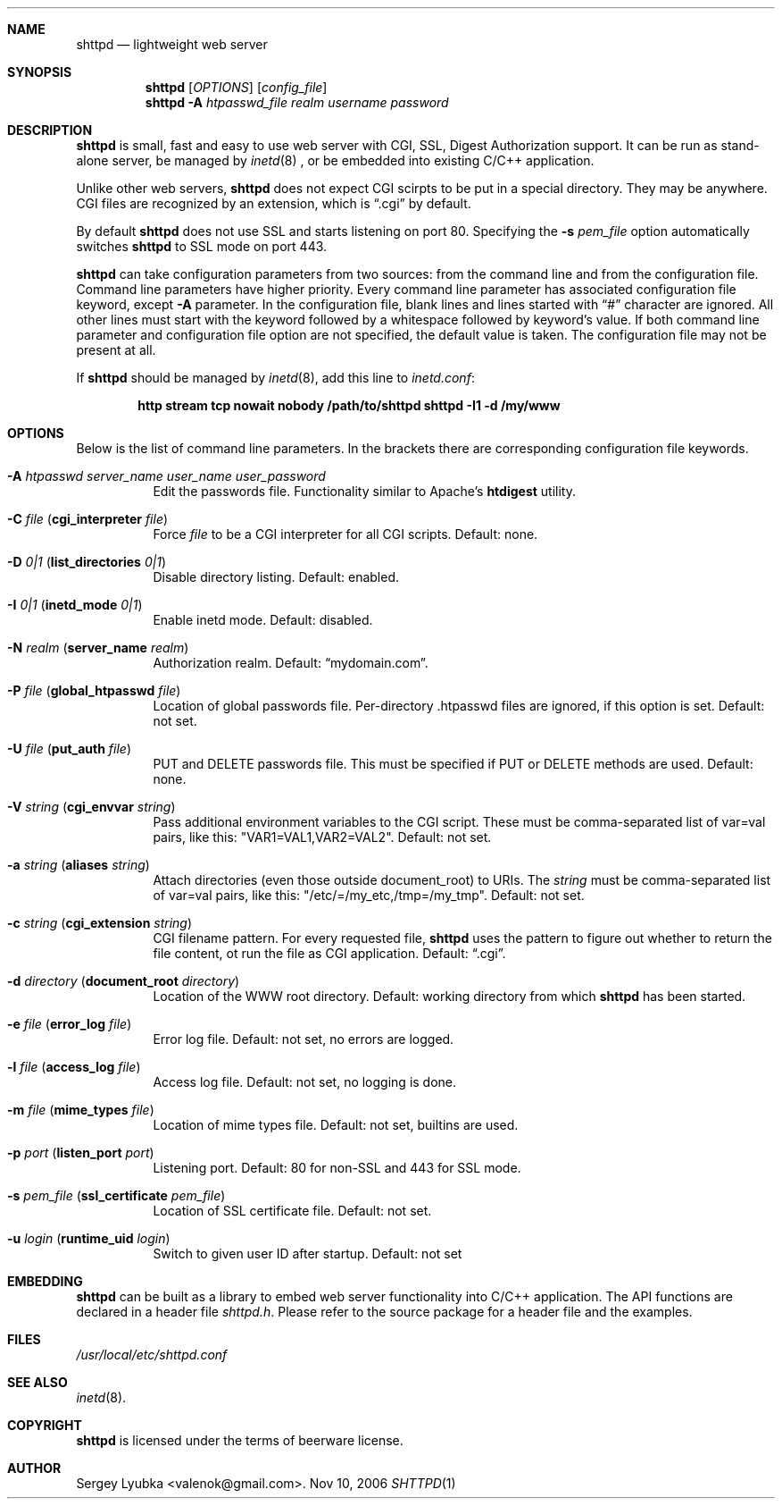 .\" Process this file with
.\" groff -man -Tascii shttpd.1
.\" $Id: shttpd.1,v 1.1 2006/11/11 02:39:48 drozd Exp $
.Dd Nov 10, 2006
.Dt SHTTPD 1
.Sh NAME
.Nm shttpd
.Nd lightweight web server
.Sh SYNOPSIS
.Nm
.Op Ar OPTIONS
.Op Ar config_file
.Nm
.Fl A Ar htpasswd_file realm username password
.Sh DESCRIPTION
.Nm
is small, fast and easy to use web server with CGI, SSL, Digest Authorization
support. It can be run as stand-alone server, be managed by
.Xr inetd 8
, or be embedded into existing C/C++ application.
.Pp
Unlike other web servers,
.Nm
does not expect CGI scirpts to be put in a special directory. They may be
anywhere. CGI files are recognized by an extension, which is
.Dq .cgi
by default.
.Pp
By default
.Nm
does not use SSL and starts listening on port 80. Specifying the
.Fl s Ar pem_file
option automatically switches
.Nm
to SSL mode on port 443.
.Pp
.Nm
can take configuration parameters from two sources: from the command
line and from the configuration file. Command line parameters have
higher priority. Every command line parameter has associated configuration
file keyword, except
.Fl A
parameter.
In the configuration file, blank lines and lines started with
.Dq #
character are ignored. All other lines must start with the keyword
followed by a whitespace followed by keyword's value.
If both command line parameter and configuration
file option are not specified, the default value is taken. The configuration
file may not be present at all.
.Pp
If
.Nm
should be managed by
.Xr inetd 8 ,
add this line to
.Pa inetd.conf :
.Pp
.Dl http stream tcp nowait nobody /path/to/shttpd shttpd -I1 -d /my/www
.Pp
.Sh OPTIONS
Below is the list of command line parameters. In the brackets there are
corresponding configuration file keywords.
.Bl -tag -width indent
.It Fl A Ar htpasswd server_name user_name user_password
Edit the passwords file. Functionality similar to Apache's
.Ic htdigest
utility.
.It Fl C Ar file ( Cm cgi_interpreter Ar file )
Force
.Ar file
to be a CGI interpreter for all CGI scripts. Default: none.
.It Fl D Ar 0|1 ( Cm list_directories Ar 0|1 )
Disable directory listing. Default: enabled.
.It Fl I Ar 0|1 ( Cm inetd_mode Ar 0|1 )
Enable inetd mode. Default: disabled.
.It Fl N Ar realm ( Cm server_name Ar realm )
Authorization realm. Default:
.Dq mydomain.com .
.It Fl P Ar file ( Cm global_htpasswd Ar file )
Location of global passwords file. Per-directory .htpasswd files are
ignored, if this option is set. Default: not set.
.It Fl U Ar file ( Cm put_auth Ar file )
PUT and DELETE passwords file. This must be specified if PUT or
DELETE methods are used. Default: none.
.It Fl V Ar string ( Cm cgi_envvar Ar string )
Pass additional environment variables to the CGI script. These must be
comma-separated list of var=val pairs, like this: "VAR1=VAL1,VAR2=VAL2".
Default: not set.
.It Fl a Ar string ( Cm aliases Ar string )
Attach directories (even those outside document_root) to URIs. The
.Ar string
must be comma-separated list of var=val pairs, like this:
"/etc/=/my_etc,/tmp=/my_tmp". Default: not set.
.It Fl c Ar string ( Cm cgi_extension Ar string )
CGI filename pattern. For every requested file,
.Nm
uses the pattern to figure out whether to return the file content,
ot run the file as CGI application. Default:
.Dq .cgi .
.It Fl d Ar directory ( Cm document_root Ar directory )
Location of the WWW root directory. Default: working directory from which
.Nm
has been started.
.It Fl e Ar file ( Cm error_log Ar file )
Error log file. Default: not set, no errors are logged.
.It Fl l Ar file ( Cm access_log Ar file ) 
Access log file. Default: not set, no logging is done.
.It Fl m Ar file ( Cm mime_types Ar file )
Location of mime types file. Default: not set, builtins are used.
.It Fl p Ar port ( Cm listen_port Ar port )
Listening port. Default: 80 for non-SSL and 443 for SSL mode.
.It Fl s Ar pem_file ( Cm ssl_certificate Ar pem_file )
Location of SSL certificate file. Default: not set.
.It Fl u Ar login ( Cm runtime_uid Ar login )
Switch to given user ID after startup. Default: not set
.El
.Pp
.Sh EMBEDDING
.Nm
can be built as a library to embed web server functionality
into C/C++ application. The API functions are declared in a header
file
.Pa shttpd.h .
Please refer to the source package for a header file and the examples.
.Sh FILES
.Pa /usr/local/etc/shttpd.conf
.br
.Sh SEE ALSO
.Xr inetd 8 .
.Sh COPYRIGHT
.Nm
is licensed under the terms of beerware license.
.Sh AUTHOR
.An Sergey Lyubka Aq valenok@gmail.com .
